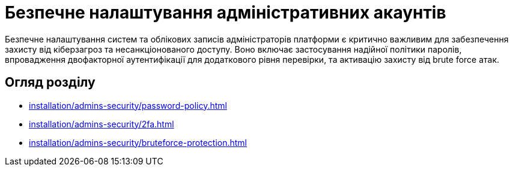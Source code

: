 = Безпечне налаштування адміністративних акаунтів

Безпечне налаштування систем та облікових записів адміністраторів платформи є критично важливим для забезпечення захисту від кіберзагроз та несанкціонованого доступу. Воно включає застосування надійної політики паролів, впровадження двофакторної аутентифікації для додаткового рівня перевірки, та активацію захисту від brute force атак.

== Огляд розділу

* xref:installation/admins-security/password-policy.adoc[]
* xref:installation/admins-security/2fa.adoc[]
* xref:installation/admins-security/bruteforce-protection.adoc[]